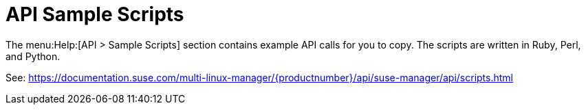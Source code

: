 [[ref-help-api-scripts]]
= API Sample Scripts

The menu:Help:[API > Sample Scripts] section contains example API calls for you to copy.
The scripts are written in Ruby, Perl, and Python.

See: https://documentation.suse.com/multi-linux-manager/{productnumber}/api/suse-manager/api/scripts.html
